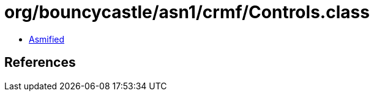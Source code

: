 = org/bouncycastle/asn1/crmf/Controls.class

 - link:Controls-asmified.java[Asmified]

== References

